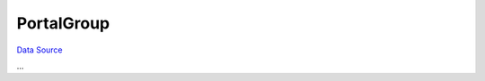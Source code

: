 PortalGroup
===========
`Data Source`_

...

.. config-property::
   :name: FrontRegistration
   :type: int
   :ref_prefix: tc_PortalGroup_

.. _Data Source: http://guide.in-portal.org/rus/index.php/K4:PortalGroup
